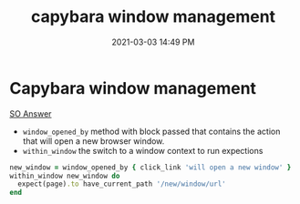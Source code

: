 #+title: capybara window management
#+date: 2021-03-03 14:49 PM
#+roam_tags: capybara ruby

* Capybara window management
  
  [[https://stackoverflow.com/a/25093517/5974855][SO Answer]]


  - ~window_opened_by~ method with block passed that contains the action that
    will open a new browser window.
  - ~within_window~ the switch to a window context to run expections
    
  #+begin_src ruby
  new_window = window_opened_by { click_link 'will open a new window' }
  within_window new_window do
    expect(page).to have_current_path '/new/window/url'
  end
  #+end_src

